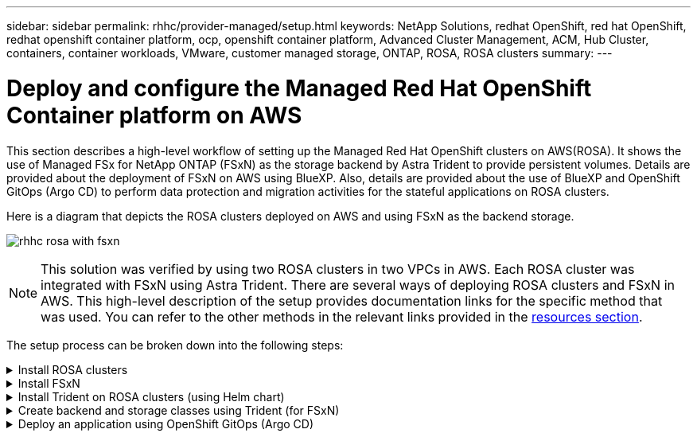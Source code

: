 ---
sidebar: sidebar
permalink: rhhc/provider-managed/setup.html
keywords: NetApp Solutions, redhat OpenShift, red hat OpenShift, redhat openshift container platform, ocp, openshift container platform, Advanced Cluster Management, ACM, Hub Cluster, containers, container workloads, VMware, customer managed storage, ONTAP, ROSA, ROSA clusters
summary:
---

= Deploy and configure the Managed Red Hat OpenShift Container platform on AWS
:hardbreaks:
:nofooter:
:icons: font
:linkattrs:
:imagesdir: ./../../media/

[.lead]
This section describes a high-level workflow of setting up the Managed Red Hat OpenShift clusters on AWS(ROSA). It shows the use of Managed FSx for NetApp ONTAP (FSxN) as the storage backend by Astra Trident to provide persistent volumes. Details are provided about the deployment of FSxN on AWS using BlueXP. Also, details are provided about the use of BlueXP and OpenShift GitOps (Argo CD) to perform data protection and migration activities for the stateful applications on ROSA clusters.

Here is a diagram that depicts the ROSA clusters deployed on AWS and using FSxN as the backend storage.

image:rhhc-rosa-with-fsxn.png[]

NOTE: This solution was verified by using two ROSA clusters in two VPCs in AWS. Each ROSA cluster was integrated with FSxN using Astra Trident. There are several ways of deploying ROSA clusters and FSxN in AWS. This high-level description of the setup provides documentation links for the specific method that was used. You can refer to the other methods in the relevant links provided in the link:../rhhc-resources.html[resources section].

The setup process can be broken down into the following steps:

.Install ROSA clusters
[%collapsible]
====
** Create two VPCs and set up VPC peering connectivity between the VPCs. 
** Refer link:https://docs.openshift.com/rosa/welcome/index.html[here] for instructions to install ROSA clusters.

====
.Install FSxN
[%collapsible]
====
** Install FSxN on the VPCs from BlueXP. 
Refer link:https://docs.netapp.com/us-en/cloud-manager-setup-admin/index.html[here] for BlueXP account creation and to get started. 
Refer link:https://docs.netapp.com/us-en/cloud-manager-fsx-ontap/index.html[here] for installing FSxN.
Refer link:https://docs.netapp.com/us-en/cloud-manager-setup-admin/index.html[here] for creating a connector in AWS to manage the FSxN. 

** Deploy FSxN using AWS.
Refer link:https://docs.aws.amazon.com/fsx/latest/ONTAPGuide/getting-started-step1.html[here] for deployment using AWS console.

====

.Install Trident on ROSA clusters (using Helm chart)
[%collapsible]
====

** Use Helm chart to install Trident on ROSA clusters. 
url for the Helm chart: https://netapp.github.io/trident-helm-chart

.Integration of FSxN with Astra Trident for ROSA clusters
video::621ae20d-7567-4bbf-809d-b01200fa7a68[panopto, width=360]

NOTE: OpenShift GitOps can be utilized to deploy Astra Trident CSI to all managed clusters as they get registered to ArgoCD using ApplicationSet.

image:rhhc-trident-helm.png[] 

====

.Create backend and storage classes using Trident (for FSxN)
[%collapsible]
====

** Refer link:https://docs.netapp.com/us-en/trident/trident-get-started/kubernetes-postdeployment.html[here] for details about creating backend and storage class. 

** Make the storage class created for FsxN with Trident CSI as default from OpenShift Console. 
See screenshot below:

image:rhhc-default-storage-class.png[]

====

.Deploy an application using OpenShift GitOps (Argo CD)
[%collapsible]
====
** Install OpenShift GitOps operator on the cluster. Refer to instructions link:https://docs.openshift.com/container-platform/4.10/cicd/gitops/installing-openshift-gitops.html[here].

** SetUp a new Argo CD instance for the cluster. Refer to instructions link:https://docs.openshift.com/container-platform/4.10/cicd/gitops/setting-up-argocd-instance.html[here].


Open the console of Argo CD and deploy an app.  
As an example, you can deploy a Jenkins App using Argo CD with a Helm Chart.
When creating the application, the following details were provided:
Project: default
cluster: https://kubernetes.default.svc
Namespace: Jenkins
The url for the Helm Chart: https://charts.bitnami.com/bitnami

Helm Parameters:
global.storageClass: fsxn-nas

====



